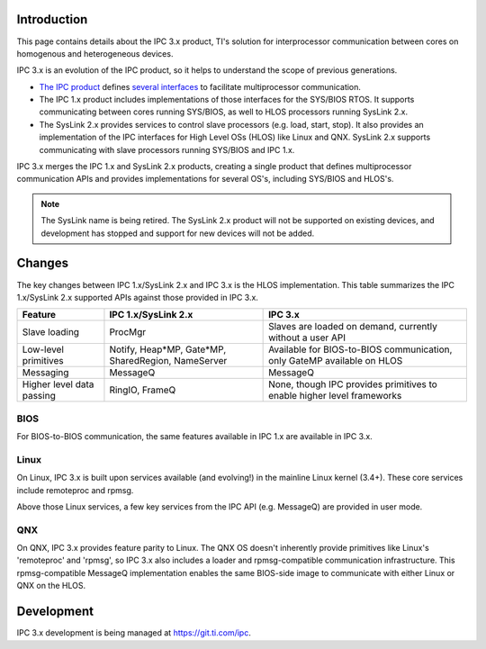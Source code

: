 .. http://processors.wiki.ti.com/index.php/IPC_3.x 

Introduction
-------------

This page contains details about the IPC 3.x product, TI's solution for
interprocessor communication between cores on homogenous and
heterogeneous devices.

IPC 3.x is an evolution of the IPC product, so it helps to understand
the scope of previous generations.

-  `The IPC
   product <http://software-dl.ti.com/dsps/dsps_public_sw/sdo_sb/targetcontent/ipc/index.html>`__
   defines `several
   interfaces <http://software-dl.ti.com/dsps/dsps_public_sw/sdo_sb/targetcontent/ipc/latest/docs/doxygen/html/index.html>`__
   to facilitate multiprocessor communication.
-  The IPC 1.x product includes implementations of those interfaces for
   the SYS/BIOS RTOS. It supports communicating between cores running
   SYS/BIOS, as well to HLOS processors running SysLink 2.x.
-  The SysLink 2.x provides services to control slave processors (e.g. load, start,
   stop). It also provides an implementation of the IPC interfaces for
   High Level OSs (HLOS) like Linux and QNX. SysLink 2.x supports
   communicating with slave processors running SYS/BIOS and IPC 1.x.

IPC 3.x merges the IPC 1.x and SysLink 2.x products, creating a single
product that defines multiprocessor communication APIs and provides
implementations for several OS's, including SYS/BIOS and HLOS's.

.. note::
  The SysLink name is being retired. The SysLink 2.x product will not
  be supported on existing devices, and development has stopped and
  support for new devices will not be added.


Changes
-----------

The key changes between IPC 1.x/SysLink 2.x and IPC 3.x is the HLOS
implementation. This table summarizes the IPC 1.x/SysLink 2.x supported APIs against
those provided in IPC 3.x.

+-----------------------+-----------------------+-----------------------+
| Feature               | IPC 1.x/SysLink 2.x   | IPC 3.x               |
+=======================+=======================+=======================+
| Slave loading         | ProcMgr               | Slaves are loaded on  |
|                       |                       | demand, currently     |
|                       |                       | without a user API    |
+-----------------------+-----------------------+-----------------------+
| Low-level primitives  | Notify, Heap*MP,      | Available for         |
|                       | Gate*MP,              | BIOS-to-BIOS          |
|                       | SharedRegion,         | communication, only   |
|                       | NameServer            | GateMP available on   |
|                       |                       | HLOS                  |
+-----------------------+-----------------------+-----------------------+
| Messaging             | MessageQ              | MessageQ              |
+-----------------------+-----------------------+-----------------------+
| Higher level data     | RingIO, FrameQ        | None, though IPC      |
| passing               |                       | provides primitives   |
|                       |                       | to enable higher      |
|                       |                       | level frameworks      |
+-----------------------+-----------------------+-----------------------+

BIOS
^^^^^^^

For BIOS-to-BIOS communication, the same features available in IPC 1.x
are available in IPC 3.x.

Linux
^^^^^^^

On Linux, IPC 3.x is built upon services available (and evolving!) in
the mainline Linux kernel (3.4+). These core services include remoteproc
and rpmsg.

Above those Linux services, a few key services from the IPC API (e.g.
MessageQ) are provided in user mode.

QNX
^^^^^^^

On QNX, IPC 3.x provides feature parity to Linux. The QNX OS doesn't
inherently provide primitives like Linux's 'remoteproc' and 'rpmsg', so
IPC 3.x also includes a loader and rpmsg-compatible communication
infrastructure. This rpmsg-compatible MessageQ implementation enables
the same BIOS-side image to communicate with either Linux or QNX on the
HLOS.

Development
-------------

IPC 3.x development is being managed at https://git.ti.com/ipc.

